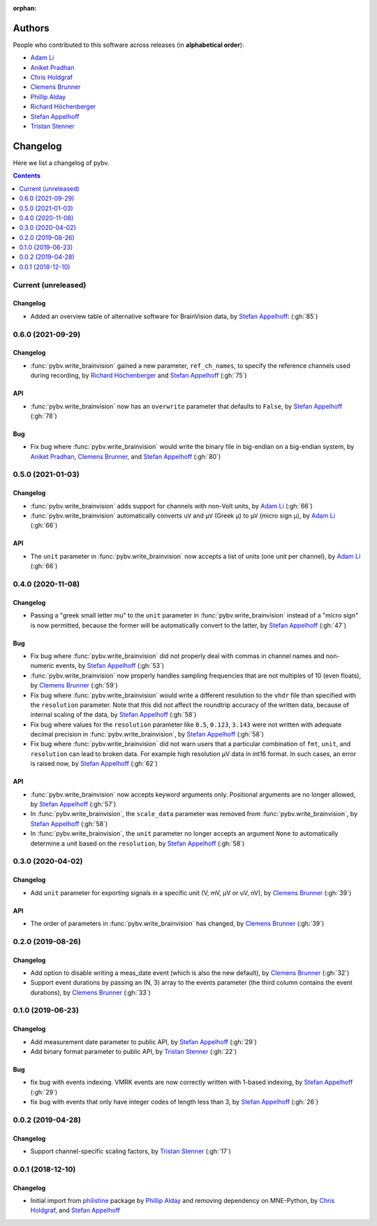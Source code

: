 :orphan:

=======
Authors
=======

People who contributed to this software across releases (in **alphabetical order**):

- `Adam Li`_
- `Aniket Pradhan`_
- `Chris Holdgraf`_
- `Clemens Brunner`_
- `Phillip Alday`_
- `Richard Höchenberger`_
- `Stefan Appelhoff`_
- `Tristan Stenner`_

.. _changelog:

=========
Changelog
=========

Here we list a changelog of pybv.

.. contents:: Contents
   :local:
   :depth: 1

Current (unreleased)
====================

Changelog
~~~~~~~~~
- Added an overview table of alternative software for BrainVision data, by `Stefan Appelhoff`_: (:gh:`85`)

0.6.0 (2021-09-29)
==================

Changelog
~~~~~~~~~
- :func:`pybv.write_brainvision` gained a new parameter, ``ref_ch_names``, to specify the reference channels used during recording, by `Richard Höchenberger`_ and `Stefan Appelhoff`_ (:gh:`75`)

API
~~~
- :func:`pybv.write_brainvision` now has an ``overwrite`` parameter that defaults to ``False``, by `Stefan Appelhoff`_ (:gh:`78`)

Bug
~~~
- Fix bug where :func:`pybv.write_brainvision` would write the binary file in big-endian on a big-endian system, by `Aniket Pradhan`_, `Clemens Brunner`_, and `Stefan Appelhoff`_ (:gh:`80`)

0.5.0 (2021-01-03)
==================

Changelog
~~~~~~~~~
- :func:`pybv.write_brainvision` adds support for channels with non-Volt units, by `Adam Li`_ (:gh:`66`)
- :func:`pybv.write_brainvision` automatically converts ``uV`` and ``μV`` (Greek μ) to ``µV`` (micro sign µ), by `Adam Li`_ (:gh:`66`)

API
~~~
- The ``unit`` parameter in :func:`pybv.write_brainvision` now accepts a list of units (one unit per channel), by `Adam Li`_ (:gh:`66`)

0.4.0 (2020-11-08)
==================

Changelog
~~~~~~~~~
- Passing a "greek small letter mu" to the ``unit`` parameter in :func:`pybv.write_brainvision` instead of a "micro sign" is now permitted, because the former will be automatically convert to the latter, by `Stefan Appelhoff`_ (:gh:`47`)

Bug
~~~
- Fix bug where :func:`pybv.write_brainvision` did not properly deal with commas in channel names and non-numeric events, by `Stefan Appelhoff`_ (:gh:`53`)
- :func:`pybv.write_brainvision` now properly handles sampling frequencies that are not multiples of 10 (even floats), by `Clemens Brunner`_ (:gh:`59`)
- Fix bug where :func:`pybv.write_brainvision` would write a different resolution to the ``vhdr`` file than specified with the ``resolution`` parameter. Note that this did *not* affect the roundtrip accuracy of the written data, because of internal scaling of the data, by `Stefan Appelhoff`_ (:gh:`58`)
- Fix bug where values for the ``resolution`` parameter like ``0.5``, ``0.123``, ``3.143`` were not written with adequate decimal precision in :func:`pybv.write_brainvision`, by `Stefan Appelhoff`_ (:gh:`58`)
- Fix bug where :func:`pybv.write_brainvision` did not warn users that a particular combination of ``fmt``, ``unit``, and ``resolution`` can lead to broken data. For example high resolution µV data in int16 format. In such cases, an error is raised now, by `Stefan Appelhoff`_ (:gh:`62`)

API
~~~
- :func:`pybv.write_brainvision` now accepts keyword arguments only. Positional arguments are no longer allowed, by `Stefan Appelhoff`_ (:gh:`57`)
- In :func:`pybv.write_brainvision`, the ``scale_data`` parameter was removed from :func:`pybv.write_brainvision`, by `Stefan Appelhoff`_ (:gh:`58`)
- In :func:`pybv.write_brainvision`, the ``unit`` parameter no longer accepts an argument ``None`` to automatically determine a unit based on the ``resolution``, by `Stefan Appelhoff`_ (:gh:`58`)

0.3.0 (2020-04-02)
==================

Changelog
~~~~~~~~~
- Add ``unit`` parameter for exporting signals in a specific unit (V, mV, µV or uV, nV), by `Clemens Brunner`_ (:gh:`39`)

API
~~~
- The order of parameters in :func:`pybv.write_brainvision` has changed, by `Clemens Brunner`_ (:gh:`39`)

0.2.0 (2019-08-26)
==================

Changelog
~~~~~~~~~
- Add option to disable writing a meas_date event (which is also the new default), by `Clemens Brunner`_ (:gh:`32`)
- Support event durations by passing an (N, 3) array to the events parameter (the third column contains the event durations), by `Clemens Brunner`_ (:gh:`33`)

0.1.0 (2019-06-23)
==================

Changelog
~~~~~~~~~
- Add measurement date parameter to public API, by `Stefan Appelhoff`_ (:gh:`29`)
- Add binary format parameter to public API, by `Tristan Stenner`_ (:gh:`22`)

Bug
~~~
- fix bug with events indexing. VMRK events are now correctly written with 1-based indexing, by `Stefan Appelhoff`_ (:gh:`29`)
- fix bug with events that only have integer codes of length less than 3, by `Stefan Appelhoff`_ (:gh:`26`)

0.0.2 (2019-04-28)
==================

Changelog
~~~~~~~~~
- Support channel-specific scaling factors, by `Tristan Stenner`_ (:gh:`17`)

0.0.1 (2018-12-10)
==================

Changelog
~~~~~~~~~
- Initial import from `philistine <https://pypi.org/project/philistine/>`_ package by `Phillip Alday`_
  and removing dependency on MNE-Python, by `Chris Holdgraf`_, and `Stefan Appelhoff`_

.. _Chris Holdgraf: https://bids.berkeley.edu/people/chris-holdgraf
.. _Stefan Appelhoff: http://stefanappelhoff.com/
.. _Tristan Stenner: https://github.com/tstenner
.. _Phillip Alday: https://palday.bitbucket.io/
.. _Clemens Brunner: https://cbrnr.github.io/
.. _Richard Höchenberger: https://hoechenberger.net/
.. _Adam Li: https://adam2392.github.io/
.. _Aniket Pradhan: http://home.iiitd.edu.in/~aniket17133/

